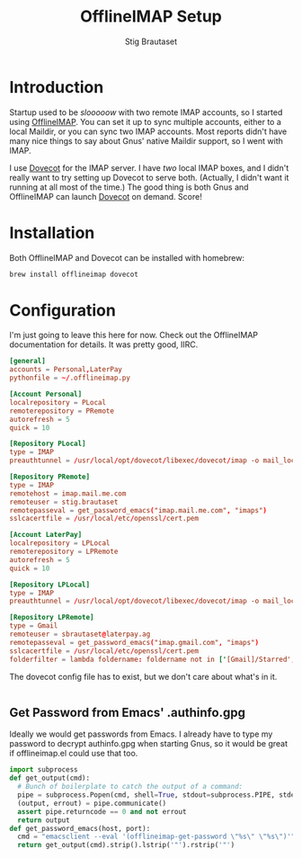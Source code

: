 #+TITLE: OfflineIMAP Setup
#+AUTHOR: Stig Brautaset
* Introduction

  Startup used to be /slooooow/ with two remote IMAP accounts, so I started
  using [[Http://www.offlineimap.org][OfflineIMAP]]. You can set it up to sync multiple accounts, either to a
  local Maildir, or you can sync two IMAP accounts. Most reports didn't have
  many nice things to say about Gnus' native Maildir support, so I went with
  IMAP.

  I use [[http://www.dovecot.org][Dovecot]] for the IMAP server. I have /two/ local IMAP boxes, and I
  didn't really want to try setting up Dovecot to serve both. (Actually, I
  didn't want it running at all most of the time.) The good thing is both Gnus
  and OfflineIMAP can launch [[http://www.dovecot.org][Dovecot]] on demand. Score!

* Installation

  Both OfflineIMAP and Dovecot can be installed with homebrew:

  #+BEGIN_SRC sh
    brew install offlineimap dovecot
  #+END_SRC

* Configuration

  I'm just going to leave this here for now. Check out the OfflineIMAP
  documentation for details. It was pretty good, IIRC.

  #+BEGIN_SRC conf :tangle ~/.offlineimaprc
    [general]
    accounts = Personal,LaterPay
    pythonfile = ~/.offlineimap.py

    [Account Personal]
    localrepository = PLocal
    remoterepository = PRemote
    autorefresh = 5
    quick = 10

    [Repository PLocal]
    type = IMAP
    preauthtunnel = /usr/local/opt/dovecot/libexec/dovecot/imap -o mail_location=maildir:~/Mail/Personal

    [Repository PRemote]
    type = IMAP
    remotehost = imap.mail.me.com
    remoteuser = stig.brautaset
    remotepasseval = get_password_emacs("imap.mail.me.com", "imaps")
    sslcacertfile = /usr/local/etc/openssl/cert.pem

    [Account LaterPay]
    localrepository = LPLocal
    remoterepository = LPRemote
    autorefresh = 5
    quick = 10

    [Repository LPLocal]
    type = IMAP
    preauthtunnel = /usr/local/opt/dovecot/libexec/dovecot/imap -o mail_location=maildir:~/Mail/LaterPay

    [Repository LPRemote]
    type = Gmail
    remoteuser = sbrautaset@laterpay.ag
    remotepasseval = get_password_emacs("imap.gmail.com", "imaps")
    sslcacertfile = /usr/local/etc/openssl/cert.pem
    folderfilter = lambda foldername: foldername not in ['[Gmail]/Starred', '[Gmail]/Important']
  #+END_SRC

  The dovecot config file has to exist, but we don't care about what's in it.

  #+BEGIN_SRC conf :tangle /usr/local/etc/dovecot/dovecot.conf
  #+END_SRC

** Get Password from Emacs' .authinfo.gpg

   Ideally we would get passwords from Emacs. I already have to type my
   password to decrypt authinfo.gpg when starting Gnus, so it would be great
   if offlineimap.el could use that too.

   #+BEGIN_SRC python :tangle ~/.offlineimap.py
     import subprocess
     def get_output(cmd):
       # Bunch of boilerplate to catch the output of a command:
       pipe = subprocess.Popen(cmd, shell=True, stdout=subprocess.PIPE, stderr=subprocess.STDOUT)
       (output, errout) = pipe.communicate()
       assert pipe.returncode == 0 and not errout
       return output
     def get_password_emacs(host, port):
       cmd = "emacsclient --eval '(offlineimap-get-password \"%s\" \"%s\")'" % (host,port)
       return get_output(cmd).strip().lstrip('"').rstrip('"')
   #+END_SRC
